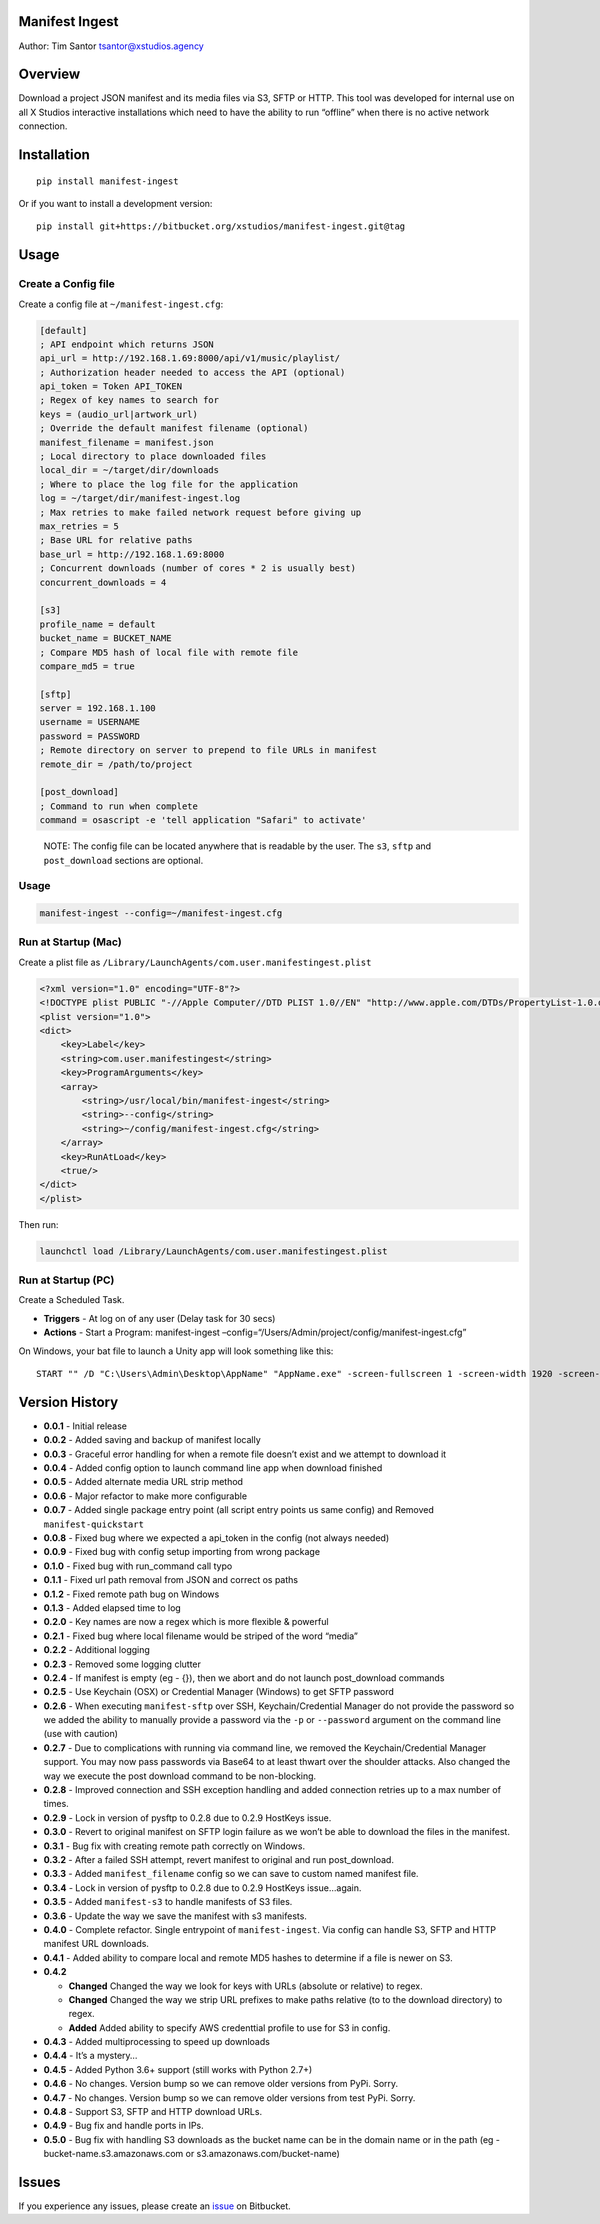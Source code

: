 Manifest Ingest
===============

Author: Tim Santor tsantor@xstudios.agency

Overview
========

Download a project JSON manifest and its media files via S3, SFTP or
HTTP. This tool was developed for internal use on all X Studios
interactive installations which need to have the ability to run
“offline” when there is no active network connection.

Installation
============

::

    pip install manifest-ingest

Or if you want to install a development version:

::

    pip install git+https://bitbucket.org/xstudios/manifest-ingest.git@tag

Usage
=====

Create a Config file
--------------------

Create a config file at ``~/manifest-ingest.cfg``:

.. code:: ini

    [default]
    ; API endpoint which returns JSON
    api_url = http://192.168.1.69:8000/api/v1/music/playlist/
    ; Authorization header needed to access the API (optional)
    api_token = Token API_TOKEN
    ; Regex of key names to search for
    keys = (audio_url|artwork_url)
    ; Override the default manifest filename (optional)
    manifest_filename = manifest.json
    ; Local directory to place downloaded files
    local_dir = ~/target/dir/downloads
    ; Where to place the log file for the application
    log = ~/target/dir/manifest-ingest.log
    ; Max retries to make failed network request before giving up
    max_retries = 5
    ; Base URL for relative paths
    base_url = http://192.168.1.69:8000
    ; Concurrent downloads (number of cores * 2 is usually best)
    concurrent_downloads = 4

    [s3]
    profile_name = default
    bucket_name = BUCKET_NAME
    ; Compare MD5 hash of local file with remote file
    compare_md5 = true

    [sftp]
    server = 192.168.1.100
    username = USERNAME
    password = PASSWORD
    ; Remote directory on server to prepend to file URLs in manifest
    remote_dir = /path/to/project

    [post_download]
    ; Command to run when complete
    command = osascript -e 'tell application "Safari" to activate'

..

    NOTE: The config file can be located anywhere that is readable by
    the user. The ``s3``, ``sftp`` and ``post_download`` sections are
    optional.

.. usage-1:

Usage
-----

.. code:: bash

    manifest-ingest --config=~/manifest-ingest.cfg

Run at Startup (Mac)
--------------------

Create a plist file as
``/Library/LaunchAgents/com.user.manifestingest.plist``

.. code:: xml

    <?xml version="1.0" encoding="UTF-8"?>
    <!DOCTYPE plist PUBLIC "-//Apple Computer//DTD PLIST 1.0//EN" "http://www.apple.com/DTDs/PropertyList-1.0.dtd">
    <plist version="1.0">
    <dict>
        <key>Label</key>
        <string>com.user.manifestingest</string>
        <key>ProgramArguments</key>
        <array>
            <string>/usr/local/bin/manifest-ingest</string>
            <string>--config</string>
            <string>~/config/manifest-ingest.cfg</string>
        </array>
        <key>RunAtLoad</key>
        <true/>
    </dict>
    </plist>

Then run:

.. code:: bash

        launchctl load /Library/LaunchAgents/com.user.manifestingest.plist

Run at Startup (PC)
-------------------

Create a Scheduled Task.

-  **Triggers** - At log on of any user (Delay task for 30 secs)
-  **Actions** - Start a Program: manifest-ingest
   –config=“/Users/Admin/project/config/manifest-ingest.cfg”

On Windows, your bat file to launch a Unity app will look something like
this:

::

    START "" /D "C:\Users\Admin\Desktop\AppName" "AppName.exe" -screen-fullscreen 1 -screen-width 1920 -screen-height 1080

Version History
===============

-  **0.0.1** - Initial release
-  **0.0.2** - Added saving and backup of manifest locally
-  **0.0.3** - Graceful error handling for when a remote file doesn’t
   exist and we attempt to download it
-  **0.0.4** - Added config option to launch command line app when
   download finished
-  **0.0.5** - Added alternate media URL strip method
-  **0.0.6** - Major refactor to make more configurable
-  **0.0.7** - Added single package entry point (all script entry points
   us same config) and Removed ``manifest-quickstart``
-  **0.0.8** - Fixed bug where we expected a api_token in the config
   (not always needed)
-  **0.0.9** - Fixed bug with config setup importing from wrong package
-  **0.1.0** - Fixed bug with run_command call typo
-  **0.1.1** - Fixed url path removal from JSON and correct os paths
-  **0.1.2** - Fixed remote path bug on Windows
-  **0.1.3** - Added elapsed time to log
-  **0.2.0** - Key names are now a regex which is more flexible &
   powerful
-  **0.2.1** - Fixed bug where local filename would be striped of the
   word “media”
-  **0.2.2** - Additional logging
-  **0.2.3** - Removed some logging clutter
-  **0.2.4** - If manifest is empty (eg - {}), then we abort and do not
   launch post_download commands
-  **0.2.5** - Use Keychain (OSX) or Credential Manager (Windows) to get
   SFTP password
-  **0.2.6** - When executing ``manifest-sftp`` over SSH,
   Keychain/Credential Manager do not provide the password so we added
   the ability to manually provide a password via the ``-p`` or
   ``--password`` argument on the command line (use with caution)
-  **0.2.7** - Due to complications with running via command line, we
   removed the Keychain/Credential Manager support. You may now pass
   passwords via Base64 to at least thwart over the shoulder attacks.
   Also changed the way we execute the post download command to be
   non-blocking.
-  **0.2.8** - Improved connection and SSH exception handling and added
   connection retries up to a max number of times.
-  **0.2.9** - Lock in version of pysftp to 0.2.8 due to 0.2.9 HostKeys
   issue.
-  **0.3.0** - Revert to original manifest on SFTP login failure as we
   won’t be able to download the files in the manifest.
-  **0.3.1** - Bug fix with creating remote path correctly on Windows.
-  **0.3.2** - After a failed SSH attempt, revert manifest to original
   and run post_download.
-  **0.3.3** - Added ``manifest_filename`` config so we can save to
   custom named manifest file.
-  **0.3.4** - Lock in version of pysftp to 0.2.8 due to 0.2.9 HostKeys
   issue…again.
-  **0.3.5** - Added ``manifest-s3`` to handle manifests of S3 files.
-  **0.3.6** - Update the way we save the manifest with s3 manifests.
-  **0.4.0** - Complete refactor. Single entrypoint of
   ``manifest-ingest``. Via config can handle S3, SFTP and HTTP manifest
   URL downloads.
-  **0.4.1** - Added ability to compare local and remote MD5 hashes to
   determine if a file is newer on S3.
-  **0.4.2**

   -  **Changed** Changed the way we look for keys with URLs (absolute
      or relative) to regex.
   -  **Changed** Changed the way we strip URL prefixes to make paths
      relative (to to the download directory) to regex.
   -  **Added** Added ability to specify AWS credenttial profile to use
      for S3 in config.

-  **0.4.3** - Added multiprocessing to speed up downloads
-  **0.4.4** - It’s a mystery…
-  **0.4.5** - Added Python 3.6+ support (still works with Python 2.7+)
-  **0.4.6** - No changes. Version bump so we can remove older versions
   from PyPi. Sorry.
-  **0.4.7** - No changes. Version bump so we can remove older versions
   from test PyPi. Sorry.
-  **0.4.8** - Support S3, SFTP and HTTP download URLs.
-  **0.4.9** - Bug fix and handle ports in IPs.
-  **0.5.0** - Bug fix with handling S3 downloads as the bucket name can
   be in the domain name or in the path (eg -
   bucket-name.s3.amazonaws.com or s3.amazonaws.com/bucket-name)

Issues
======

If you experience any issues, please create an
`issue <https://bitbucket.org/xstudios/manifest-ingest/issues>`__ on
Bitbucket.


